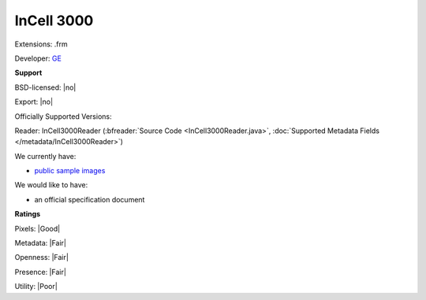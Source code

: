 .. index:: InCell 3000
.. index:: .frm

InCell 3000
===============================================================================

Extensions: .frm

Developer: `GE <http://gelifesciences.com/>`_


**Support**


BSD-licensed: |no|

Export: |no|

Officially Supported Versions: 

Reader: InCell3000Reader (:bfreader:`Source Code <InCell3000Reader.java>`, :doc:`Supported Metadata Fields </metadata/InCell3000Reader>`)




We currently have:

* `public sample images <http://downloads.openmicroscopy.org/images/InCell3000/>`__

We would like to have:

* an official specification document

**Ratings**


Pixels: |Good|

Metadata: |Fair|

Openness: |Fair|

Presence: |Fair|

Utility: |Poor|



